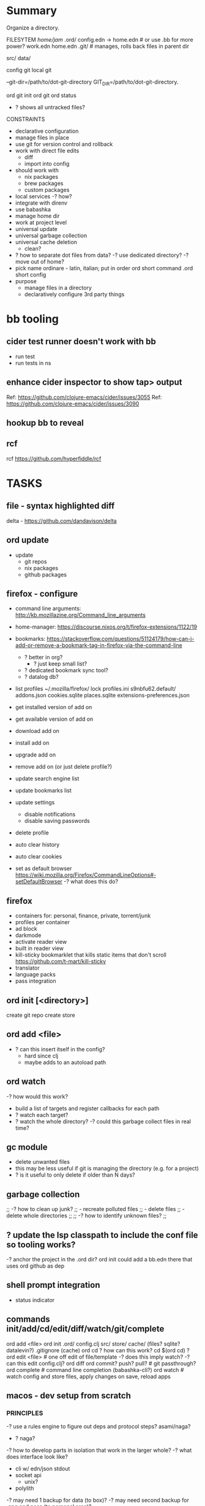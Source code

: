 * Summary
Organize a directory.

FILESYTEM
/home/jam/
  .ord/
    config.edn -> home.edn  # or use .bb for more power?
    work.edn
    home.edn
    .git/      # manages, rolls back files in parent dir

  # personal data directories (unmanaged)
  src/
  data/

config git
local git

--git-dir=/path/to/dot-git-directory
GIT_DIR=/path/to/dot-git-directory.

ord git init
ord git
ord status
   - ? shows all untracked files?




CONSTRAINTS
- declarative configuration
- manage files in place
- use git for version control and rollback
- work with direct file edits
  - diff
  - import into config
- should work with
  - nix packages
  - brew packages
  - custom packages
- local services
  -? how?
- integrate with direnv
- use babashka
- manage home dir
- work at project level
- universal update
- universal garbage collection
- universal cache deletion
  - clean?
- ? how to separate dot files from data?
  -? use dedicated directory?
  -? move out of home?
+ pick name
  ordinare - latin, italian; put in order
  ord   short command
  .ord  short config
- purpose
  - manage files in a directory
  - declaratively configure 3rd party things
* bb tooling
** cider test runner doesn't work with bb
- run test
- run tests in ns
** enhance cider inspector to show tap> output
Ref: https://github.com/clojure-emacs/cider/issues/3055
Ref: https://github.com/clojure-emacs/cider/issues/3090
** hookup bb to reveal

** rcf
rcf https://github.com/hyperfiddle/rcf

* TASKS
** file - syntax highlighted diff
delta - https://github.com/dandavison/delta

** ord update
- update
  - git repos
  - nix packages
  - github packages
** firefox - configure
- command line arguments: http://kb.mozillazine.org/Command_line_arguments
- home-manager: https://discourse.nixos.org/t/firefox-extensions/1122/19
- bookmarks: https://stackoverflow.com/questions/51124179/how-can-i-add-or-remove-a-bookmark-tag-in-firefox-via-the-command-line
  - ? better in org?
    - ? just keep small list?
  - ? dedicated bookmark sync tool?
  - ? datalog db?

- list profiles
  ~/.mozilla/firefox/
    lock
    profiles.ini
    s9nbfu62.default/
      addons.json
      cookies.sqlite
      places.sqlite
      extensions-preferences.json

- get installed version of add on
- get available version of add on
- download add on
- install add on
- upgrade add on
- remove add on (or just delete profile?)
- update search engine list
- update bookmarks list
- update settings
  - disable notifications
  - disable saving passwords
- delete profile
- auto clear history
- auto clear cookies
- set as default browser
  https://wiki.mozilla.org/Firefox/CommandLineOptions#-setDefaultBrowser
  -? what does this do?

** firefox
- containers for: personal, finance, private, torrent/junk
- profiles per container
- ad block
- darkmode
- activate reader view
- built in reader view
- kill-sticky
  bookmarklet that kills static items that don't scroll
  https://github.com/t-mart/kill-sticky
- translator
- language packs
- pass integration

** ord init [<directory>]
create git repo
create store

** ord add <file>
- ? can this insert itself in the config?
  - hard since clj
  - maybe adds to an autoload path

** ord watch
-? how would this work?
- build a list of targets and register callbacks for each path
- ? watch each target?
- ? watch the whole directory?
  -? could this garbage collect files in real time?

** gc module
- delete unwanted files
- this may be less useful if git is managing the directory (e.g. for a project)
- ? is it useful to only delete if older than N days?

** garbage collection
;; -? how to clean up junk?
;;    - recreate polluted files
;;    - delete files
;;    - delete whole directories
;;
;; -? how to identify unknown files?
;;
** ? update the lsp classpath to include the conf file so tooling works?
-? anchor the project in the .ord dir?
   ord init could add a bb.edn there that uses ord github as dep

** shell prompt integration
- status indicator
** commands init/add/cd/edit/diff/watch/git/complete
ord add <file>
ord init
  .ord/
     config.clj
     src/
     store/
     cache/ (files? sqlite? datalevin?)
     .gitignore (cache)
ord cd
    ? how can this work? cd $(ord cd) ?
ord edit <file> # one off edit of file/template -? does this imply watch? -? can this edit config.clj?
ord diff
ord commit? push? pull? # git passthrough?
ord complete  # command line completion (babashka-cli?)
ord watch     # watch config and store files, apply changes on save, reload apps

** macos - dev setup from scratch
*** PRINCIPLES
# minimize modifications outside managed directory
# components should work independently (unix philosophy) and do one thing well
# keep under src to minimize virus scanning

-? use a rules engine to figure out deps and protocol steps? asami/naga?
   - ? naga?

-? how to develop parts in isolation that work in the larger whole?
-? what does interface look like?
   - cli w/ edn/json stdout
   - socket api
     - unix?
   - polylith

-? may need 1 backup for data (to box)?
-? may need second backup for .gpg and pass (to personal area)?
   - seed -> gpg key -> yubi

- sss master seed: 2/3 on steel
   - seed -> gpg key -> (file | h/w token) -> (ssh & gpg)
     - then can set new passphrase(key file) pin(h/w token)
   - ? or just generate on company laptop?

-? what would a secure seed station look like?
   - fits in toolbox
   - battery powered
   - read only storage
   - dice
   - steel blanks
   - tamper proofing for blanks
   - ? how to safely extract data?
     - generate seed words from dice
     - generate sss shares 2/3 for recovery of seed
     - generate password for gpg key (export on paper)
     - generate encrypted gpg key from seed
       -? is this possible to export as more seed words?
     - ? seed words? 41?
     - ? mini printer w/ qr code?

-? personal passphrases?
   - h/w token pin or gpg key passphrase (or only key)
   - computer login password (can be reset from helpdesk) (or only key)

- note: fido is needed for some services
  - only solution is 2 keys or admin reset

-? how to memorize secrets? (daily use?)
   - phone pin
   - hardware token pin

-? how to generate a few passwords deterministically for recovery?
   - okta
     a) save on passwords slot on device
     b) regenerate from seed
     c) reset from tech support
   - github (since account is personal)
     a) save on passwords slot on device
     b) regenerate from seed

DETERMINISTIC ENCRYPTION
old example: https://www.rempe.us/strongpass/
seed tool: https://github.com/BlockchainCommons/seedtool-cli
  - not in nix
sha256
  - on a) seed + b) site + c) version
  # Note: seed needs to be long to prevent rainbow table attacks
  # - ? is a salt needed if the seed has large entropy?
  # Note: seed tool is still useful for generating the seed and converting formats
  # seed can be generated with dice
  # - https://github.com/veebch/Bip39-Dice/blob/master/BIP39DiceManualCalculator.pdf
  # - https://github.com/taelfrinn/Bip39-diceware
  #
  # entropy: target 120 bits
  #   -? how many seed words are needed? 11 words (2048 words, 11 bits per word)
  #      - round up to 12 (since is a common standard and provides a bit more room)
  # generate 20 base64 char password (120 bits)
  $ echo test.github.1 | sha256sum | xxd -r -p | base64 | head -c 20
  K2lm+XxryGzwqipbc5G0
  -? how to keep track of versions? (personal pass)
  -? how to handle char requirements? (add to end and save in personal pass)
  -? is a salt needed? going to ignore since using a strong seed
seedtool
  # deterministic
  seedtool-cli -d=xyzzy.gpg.1  | xxd -r -p | base64
  YF88LIgrGnwipNyd4ON2kA==

12:30 maria appointment

OPEN BLOCKCHAIN COMMONS
seed tool: https://github.com/BlockchainCommons/seedtool-cli
sskr guide: https://github.com/BlockchainCommons/crypto-commons/blob/master/Docs/ur-3-sskrs.md
sskr: https://github.com/BlockchainCommons/crypto-commons
anti tampering: https://github.com/BlockchainCommons/crypto-commons/blob/master/Docs/sskr-cold-storage.md
custody book: https://www.smartcustody.com/
ur: https://github.com/BlockchainCommons/crypto-commons/blob/master/Docs/ur-1-overview.md
  - standard way to encode CBOR data into a uri

WORK SECURITY
- if using personal pass
  - okta (for box backup)
  - gpg (ssh access to git)
    - key
    - passphrase
  - github passphrase (? alternative to gpg key?)
- if using deterministic seed words (personal pass)
  - generate
    - gpg (only used for pass and ssh to github)
      - key (pgpkey seed.gpg.1 + creation-date)
      - passphrase (<seed>.gpg-passphrase.1[20], onlykey)
    - okta (<seed>.okta.1[15]})
      - ? how to auto login and stay logged in?
      - ? how to re-login to jira, github, confluence?
        -? why do those not work when redirecting to okta?
    - github (<seed>.github.1[20])
      - note: github does not log me out, just the dividend enterprise access token expires
- onlykey
  - user login (<seed>.laptop.1[20]) (also recoverable by tech support)
  - gpg key passphrase
  - okta?

gopass
https://github.com/gopasspw/gopass

*** Use Cases
install from scratch
install from backup
  - deps
    - okta 2fa access
      - password (personal pass)
      - 2fa device (phone)
    - box access (via okta)
    - gpg key
      - file
        - recreate from seed words and creation timestamp (personal pass)
    - github account access
      - password (personal pass)
      - fido key
      - ssh key (from gpg key)
install over existing

*** NOTES
- mkdir src && cd src
- git clone lab
- lab/bin/enter
  - ? explicit configure or auto configure?
    - auto configure if not configured
    - re-run configure if last configure > N days
  - loads nix-shell
  - starts services
  - starts scheduler
  - ? how to manage things in home dir?
    - ~/.ord - ? auto generate if not present?
- ? does it need to subvert HOME?
  - better if it can co-exist
- manage brew packages
- configure chrome
  - extensions
    - react dev tools
  - bookmarks
- manage self installable packages (jon)
- configure passwords
  - ? how to manage team secrets?
  - pass
    - ? unlock w/ yubikey?
  - gpg w/ yubi
    https://github.com/drduh/YubiKey-Guide#multiple-yubikeys
- disable screen lock (caffeine)
- work w/ nix environment
  - ? how to pin?
- ? place stuff under src/ to minimize virus scanning?
- use ord to auto manage all files under home
  - collect garbage
  - report status on unmanaged items
  - checkout git repos
    cc, xanadu, innsmouth, jarvis, semi-auto, blackbook
  - intstall tooling
- ? shared emacs code?
- ? example minimal emacs config?

** configure personal services to run at login
- ? zsh?
** configure personal task scheduler
- mcron
** configure scheduled backups
-? split out for server vs personal?
   - for linux, better to save all
   - for macos, just save home
*** atat
** rules engine
process event streams
- email
- chat
- service log notifications
- new device files
  - photos
  - videos
- social media streams
  - google
  - instagram
  - facebook
- rss feeds
** run stuff at login
- .bash_profile
- .xinitrc

macos
- cache passwords longer in gpg-agent
- auto relogin to okta
  - ? would a browser plugin to periodically use it help?
  - linux android vm in a box
    - install okta app
    - auto auth pushes
- browser plugin to steal auth cookies from sites
  - use in cli apps
  - forward for use on other laptop
- run scheduled backups
  - start scheduler
    - scheduler runs backups
- optionally keep a tmux connected to services for easy log viewing and interaction
  - this is more useful for services related to a dev env
  - more just to contain the logging and restart w/ control-c

** local daemon manager
- shepherd: https://www.gnu.org/software/shepherd/
  - guile
  - guix
  - user service example: https://guix.gnu.org/en/blog/2020/gnu-shepherd-user-services/
- runit
- openrc
- containers
- vms

- systemd has wide support
- daemontools has better design
- ? tmux to access consoles?
- ? control?
- ? logging?
- ? scheduling?
- ? dependencies?
** local scheduler
https://github.com/overtone/at-at
-? does it work in bababashka?
-? how many resources does it need?

overtone/at-at {:mvn/version "1.2.0"}
- ? cli wrapper?
  - service wrapper to start/stop/reload/status

-? can it track executions across invocations?

** local datastore
- ? what is the sweetspot?
  = 1 primary laptop
  = offline first
  = data store per app
  = easy to backup/restore
- ? crdt?
  - would be nice but p2p generally not needed
  - ? might work synching system level config?
  - can be accomplished by declarative conf + git
- xtdb vs datalevin
  - xtdb - bitemporal
    - can use in memory rocks db backed by local dir
  - datalevin
    - uses lmdb for local storage
    - should be better for small projects
    - has babashka pod and graal binary
    - ? no db as value?
-? what are some personal use cases?
  - accounting
    - crypto transactions
  - personal usage metrics
    - cli commands
    - emacs commands
  - logging biometric data
  - better browser history
  - semantic view of git
  - organize photos
  - organize file system
    - dedup
    - git annex
-? is naga rules engine useful?

xtdb
datomic
datascript
datalevin
  https://github.com/juji-io/datalevin
  - simple, durable, datalog, lmdb, embeddable, no tx history
  - bb pod, text search, graal image, cli tool dtlv
  - used by clojure-lsp
  - ? how to merge?
   - https://stackoverflow.com/questions/33443020/merge-two-lmdb-databases-for-feeding-to-the-network-caffe
  - ? has given up on the database as a value?
datahike
  - https://github.com/replikativ/datahike
replikativ
  - https://github.com/replikativ/replikativ/
  - uses CRDT
  - no progress since 2018
asami
  - graph database
  - naga - execute rules on a graph database (asami or datomic)
eva
  - https://github.com/Workiva/eva/
  - mostly like datomic
  - no longer active?

crdt (conflict free replicated data)
  - discussion: https://clojurians-log.clojureverse.org/local-first-clojure/2020-04-29
  - schism: https://github.com/aredington/schism
  - cause: https://github.com/smothers/cause

misc
  - hash - sha-512 edn hashes
    https://github.com/replikativ/hasch
  - kambell - entity layer (w/ specs) for key values store
    https://github.com/danielsz/kampbell

browser extension:
  https://github.com/homebaseio/datalog-console

redplanet
hyperfiddle
  missionary
  rcf

** test - get basic tests working
** test - watch files and autorun tests
** tap - find a way to hookup (emacs? reveal?)
cider:
- https://github.com/clojure-emacs/cider/issues/3055
- https://github.com/clojure-emacs/cider/issues/3094

** init command
ord init
  .ord/

** dev - github repo
** doc gen script
** auto run test script
** load keys into keychain
- ? which pin entry?
- ? which agent?
- ? how to handle .bash.d?
  - ? how to configure which files to source?
  - ? how to support a) env vars, b) aliases, c) functions, d) shell options, e) auto complete?
- ? how to run at a) login and b) new shell?
- ? how to handle different shell types?
- ? this is outside the scope of ord and more like direnv?
** configure shell - ohmyzsh?
** configure keyboard shortcuts
- https://github.com/kmonad/kmonad
** chorded keyboard
- using kmonad: https://github.com/kmonad/kmonad/issues/179
  - https://www.reddit.com/r/olkb/comments/inb3ls/announcing_qmkonlaptop_alternative_kmonad_big/
- QMK - firmware for keyboards

** screen brightness - cycle with hotkey
https://wiki.archlinux.org/title/backlight#Switch_off_the_backlight
-? how to switch off completely?
-? how to auto set based on ambient light level?
-? how to control keyboard backlight?
   https://wiki.archlinux.org/title/keyboard_backlight
   - light might be able to do it
   - ? how does bios setting affect it?
   = Fn-F8 toggles keyboard backlight
     -? can this be simulated via software?

-? what should script do?
   cycle: min, 1/3, 2/3, max
   cycle: min, 1/2, max
-? use keymap layer?
   - b cycle brightness
   - r toggle redshift
   - a auto set based on time of day
   - k toggle keyboard backlight
     - auto disable keyboard backlight except when brightness under a threshold
   - movie mode
     - disable redshift
     - max brightness
     - disable screen saver
-? how to turn off?
   - note: lock screen does it
-? where should script live?

brightness
luminare

- babashka tests w/ file watching
https://github.com/babashka/babashka/discussions/1102

** sound control
- cycle through levels  0, 1/4, 1/2, 3/4, 100
- cycle through outputs
- cycle through source (global, app1, ...)
  - sync app w/ global?
- ? super boost? 150%?
- open pavucontrol

** keyboard backlight - toggle with hotkey
https://gist.github.com/ps1dr3x/b15c62eafb388ddf8bb7d3896d1a1cee
- disable during the day (bios setting?)
** screen brightness - control vi ambient light level
- could use timezone but needs manual override
-? is there a brightness setting for keyboard?
- could cycle through presents for both keyboard and screen
  cycle: auto, min, med, med, max

reading sensors - accelerometer, light, compass
https://gitlab.freedesktop.org/hadess/iio-sensor-proxy/

** screen brightness - redshift
** movie mode
- fzf search catalog
- full screen
- set volume
- disable screen saver
- set screen brightness
- set keyboard brightness
** geoip/vpn/network status in bar
- ? can bar be transparent?
** exwm
** polybar
https://github.com/polybar/polybar

** vpn switcher usa/chile/disable
** fingerprint scanner
lsusb
Bus 003 Device 002: ID 1c7a:0575 LighTuning Technology Inc. EgisTec EH575
- should be supported in libfprint

https://fprint.freedesktop.org/

* chezmoi
https://www.chezmoi.io/
- similar goals to ordinare and home-manager
- lots of contributors but worse than both

NEGATIVES
- only manages home directory (not projects)
- doesn't work for teams (only 1 user across machines)
- monolithic and not composable (single git repo)
- integration with secrets is questionable
  - ? why would i copy my secrets to remote machines?
    = better to use split/gpg w/ tunneling
  - ? why would i mix personal and work secrets?
    = better to keep them totally separate
- uses templates (lowest common denominator)
- likely can't handle binary files
- use git for diff (no semantic diff resource type)
- scripting is limited to basic hooks at the top level
- no programming language
- toml configuration format

POSITIVES
- good cli
- good docs
- large community

* age - sort of like gpg
https://github.com/FiloSottile/age
* directory management
- standalone git project
- git annex?
- unmanaged
- fully managed
* methodical
https://github.com/camsaul/methodical
- doesn't work with babashka
* ncdu
- ncurses disk usage
- ? why are colors not working?
* containerized browsing
https://msucharski.eu/posts/application-isolation-nixos-containers/
** containers
- torrent
- news
- email
- finance - us
- finance - chile
- private - tor
* security
** password management
** backup and recovery
** 2 factor auth
** gpg
** ssh
** deterministic
- gpg key
  https://github.com/summitto/pgp-key-generation/
  dev list thread: https://dev.gnupg.org/T169
  https://github.com/skeeto/passphrase2pgp
- data cache
- for borg, use repo key?

* specs
- babashka/spec.alpha: https://github.com/babashka/spec.alpha
  - coax: https://github.com/exoscale/coax (coercions)
  - orchestra: https://github.com/jeaye/orchestra (fn specs)
- spartanspec: https://github.com/borkdude/spartan.spec (deprecated)
- minimalist: https://github.com/green-coder/minimallist (not active)
- malli pod: https://github.com/babashka/pod-babashka-malli (experimental)
* cli parsing
malli-cli: https://github.com/piotr-yuxuan/malli-cli
* diff
- clojure.data
- deep-diff2
  - doesn't work in babashka
- editscript
  - https://github.com/juji-io/editscript
  - doesn't work in babashka
* colored edn
** puget
- puget uses fipp
- bb bundles modified fipp as clojure.pprint
- stock fipp is required by pugent but doesn't work in bb :(
** puget-cli https://github.com/borkdude/puget-cli
** bat
- might work ok and is likely easier to install
